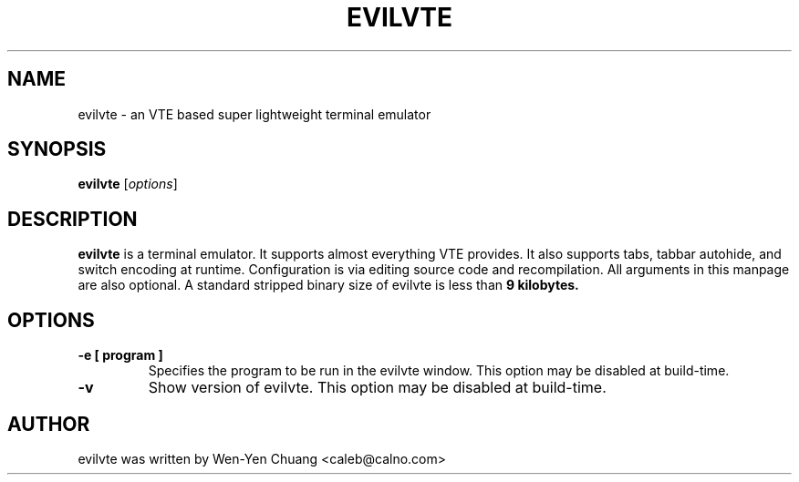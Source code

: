 .TH EVILVTE 1 "March  8, 2008"
.SH NAME
evilvte \- an VTE based super lightweight terminal emulator
.SH SYNOPSIS
.B evilvte
.RI [ options ]
.SH DESCRIPTION
.B evilvte
is a terminal emulator. It supports almost everything VTE provides.
It also supports tabs, tabbar autohide, and switch encoding at runtime.
Configuration is via editing source code and recompilation.
All arguments in this manpage are also optional.
A standard stripped binary size of evilvte is less than
.B 9 kilobytes.
.SH OPTIONS
.TP
.B \-e [ program ]
Specifies the program to be run in the evilvte window. This option may be disabled at build-time.
.TP
.B \-v
Show version of evilvte. This option may be disabled at build-time.
.SH AUTHOR
evilvte was written by Wen-Yen Chuang <caleb@calno.com>
